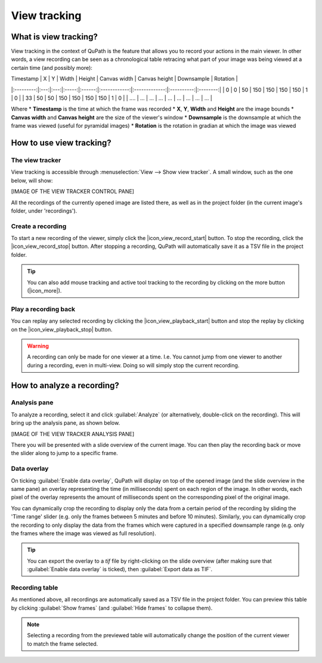*************
View tracking
*************

======================
What is view tracking?
======================

View tracking in the context of QuPath is the feature that allows you to record your actions in the main viewer.
In other words, a view recording can be seen as a chronological table retracing what part of your image was being viewed at a certain time (and possibly more):

| Timestamp |  X  |  Y  | Width | Height | Canvas width | Canvas height | Downsample | Rotation |
|:---------:|:---:|:---:|:-----:|:------:|:------------:|:-------------:|:----------:|:--------:|
|     0     |  0  |  50 |  150  |   150  |      150     |      150      |      1     |     0    |
|     33    |  50 |  50 |  150  |   150  |      150     |      150      |      1     |     0    |
|    ....   | ... | ... |  ...  |   ...  |      ...     |      ...      |     ...    |    ...   |

Where
* **Timestamp** is the time at which the frame was recorded
* **X**, **Y**, **Width** and **Height** are the image bounds
* **Canvas width** and **Canvas height** are the size of the viewer's window
* **Downsample** is the downsample at which the frame was viewed (useful for pyramidal images)
* **Rotation** is the rotation in gradian at which the image was viewed

=========================
How to use view tracking?
=========================

The view tracker
================

View tracking is accessible through :menuselection:`View --> Show view tracker`.
A small window, such as the one below, will show:

[IMAGE OF THE VIEW TRACKER CONTROL PANE]

All the recordings of the currently opened image are listed there, as well as in the project folder (in the current image's folder, under 'recordings').

Create a recording
==================

To start a new recording of the viewer, simply click the |icon_view_record_start| button. To stop the recording, click the |icon_view_record_stop| button.
After stopping a recording, QuPath will automatically save it as a TSV file in the project folder.

.. tip::
  You can also add mouse tracking and active tool tracking to the recording by clicking on the more button (|icon_more|).


Play a recording back
=====================

You can replay any selected recording by clicking the |icon_view_playback_start| button and stop the replay by clicking on the |icon_view_playback_stop| button.


.. warning::
  A recording can only be made for one viewer at a time.
  I.e. You cannot jump from one viewer to another during a recording, even in multi-view. Doing so will simply stop the current recording.


===========================
How to analyze a recording?
===========================

Analysis pane
=================

To analyze a recording, select it and click :guilabel:`Analyze` (or alternatively, double-click on the recording). This will bring up the analysis pane, as shown below.

[IMAGE OF THE VIEW TRACKER ANALYSIS PANE]

There you will be presented with a slide overview of the current image.
You can then play the recording back or move the slider along to jump to a specific frame.

Data overlay
=================

On ticking :guilabel:`Enable data overlay`, QuPath will display on top of the opened image (and the slide overview in the same pane) an overlay representing the time (in milliseconds) spent on each region of the image.
In other words, each pixel of the overlay represents the amount of milliseconds spent on the corresponding pixel of the original image.

You can dynamically crop the recording to display only the data from a certain period of the recording by sliding the 'Time range' slider (e.g. only the frames between 5 minutes and before 10 minutes).
Similarly, you can dynamically crop the recording to only display the data from the frames which were captured in a specified downsample range (e.g. only the frames where the image was viewed as full resolution).

.. tip::
  You can export the overlay to a `tif` file by right-clicking on the slide overview (after making sure that :guilabel:`Enable data overlay` is ticked), then :guilabel:`Export data as TIF`.

Recording table
===============

As mentioned above, all recordings are automatically saved as a TSV file in the project folder. You can preview this table by clicking :guilabel:`Show frames` (and :guilabel:`Hide frames` to collapse them).

.. note::
  Selecting a recording from the previewed table will automatically change the position of the current viewer to match the frame selected.
